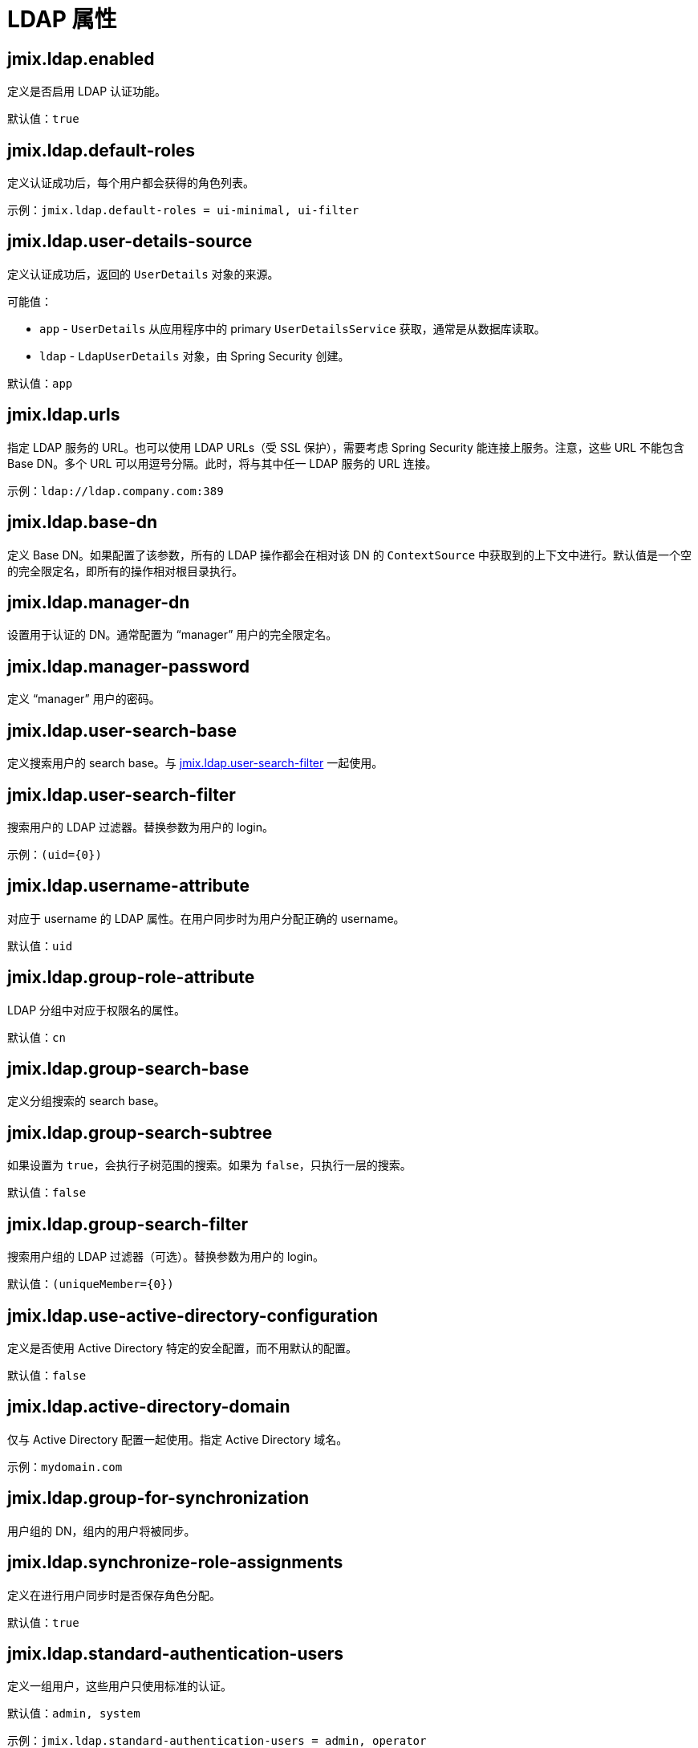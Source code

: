 = LDAP 属性

[[jmix.ldap.enabled]]
== jmix.ldap.enabled

定义是否启用 LDAP 认证功能。

默认值：`true`

[[jmix.ldap.default-roles]]
== jmix.ldap.default-roles

定义认证成功后，每个用户都会获得的角色列表。

示例：`jmix.ldap.default-roles = ui-minimal, ui-filter`

[[jmix.ldap.user-details-source]]
== jmix.ldap.user-details-source

定义认证成功后，返回的 `UserDetails` 对象的来源。

可能值：

* `app` - `UserDetails` 从应用程序中的 primary `UserDetailsService` 获取，通常是从数据库读取。
* `ldap` - `LdapUserDetails` 对象，由 Spring Security 创建。

默认值：`app`

[[jmix.ldap.urls]]
== jmix.ldap.urls

指定 LDAP 服务的 URL。也可以使用 LDAP URLs（受 SSL 保护），需要考虑 Spring Security 能连接上服务。注意，这些 URL 不能包含 Base DN。多个 URL 可以用逗号分隔。此时，将与其中任一 LDAP 服务的 URL 连接。

示例：`ldap://ldap.company.com:389`

[[jmix.ldap.base-dn]]
== jmix.ldap.base-dn

定义 Base DN。如果配置了该参数，所有的 LDAP 操作都会在相对该 DN 的 `ContextSource` 中获取到的上下文中进行。默认值是一个空的完全限定名，即所有的操作相对根目录执行。

[[jmix.ldap.manager-dn]]
== jmix.ldap.manager-dn

设置用于认证的 DN。通常配置为 “manager” 用户的完全限定名。

[[jmix.ldap.manager-password]]
== jmix.ldap.manager-password

定义 “manager” 用户的密码。


[[jmix.ldap.user-search-base]]
== jmix.ldap.user-search-base

定义搜索用户的 search base。与 <<jmix.ldap.user-search-filter,jmix.ldap.user-search-filter>> 一起使用。

[[jmix.ldap.user-search-filter]]
== jmix.ldap.user-search-filter

搜索用户的 LDAP 过滤器。替换参数为用户的 login。

示例：`(uid=\{0})`

[[jmix.ldap.username-attribute]]
== jmix.ldap.username-attribute

对应于 username 的 LDAP 属性。在用户同步时为用户分配正确的 username。

默认值：`uid`

[[jmix.ldap.group-role-attribute]]
== jmix.ldap.group-role-attribute

LDAP 分组中对应于权限名的属性。

默认值：`cn`

[[jmix.ldap.group-search-base]]
== jmix.ldap.group-search-base

定义分组搜索的 search base。

[[jmix.ldap.group-search-subtree]]
== jmix.ldap.group-search-subtree

如果设置为 `true`，会执行子树范围的搜索。如果为 `false`，只执行一层的搜索。

默认值：`false`

[[jmix.ldap.group-search-filter]]
== jmix.ldap.group-search-filter

搜索用户组的 LDAP 过滤器（可选）。替换参数为用户的 login。

默认值：`(uniqueMember=\{0})`

[[jmix.ldap.use-active-directory-configuration]]
== jmix.ldap.use-active-directory-configuration

定义是否使用 Active Directory 特定的安全配置，而不用默认的配置。

默认值：`false`

[[jmix.ldap.active-directory-domain]]
== jmix.ldap.active-directory-domain

仅与 Active Directory 配置一起使用。指定 Active Directory 域名。

示例：`mydomain.com`

[[jmix.ldap.group-for-synchronization]]
== jmix.ldap.group-for-synchronization

用户组的 DN，组内的用户将被同步。

[[jmix.ldap.synchronize-role-assignments]]
== jmix.ldap.synchronize-role-assignments

定义在进行用户同步时是否保存角色分配。

默认值：`true`

[[jmix.ldap.standard-authentication-users]]
== jmix.ldap.standard-authentication-users

定义一组用户，这些用户只使用标准的认证。

默认值：`admin, system`

示例：`jmix.ldap.standard-authentication-users = admin, operator`

[[jmix.ldap.synchronize-user-on-login]]
== jmix.ldap.synchronize-user-on-login

定义是否在用户每次登录时都进行同步。例如，如果需要在一个计划任务中每天从 LDAP 获取并同步一次用户，那么这个属性需要设置为 `false`。

默认值：`true`

[[jmix.ldap.member-attribute]]
== jmix.ldap.member-attribute

LDAP 组的属性，用于指定组成员。

默认值：`uniqueMember`
